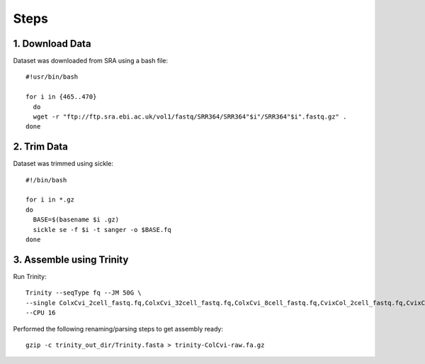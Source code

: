 Steps
=====

1. Download Data
----------------

Dataset was downloaded from SRA using a bash file::

        #!usr/bin/bash
        
        for i in {465..470}
          do
          wget -r "ftp://ftp.sra.ebi.ac.uk/vol1/fastq/SRR364/SRR364"$i"/SRR364"$i".fastq.gz" .
        done
        

2. Trim Data
------------

Dataset was trimmed using sickle::

        #!/bin/bash
        
        for i in *.gz
        do
          BASE=$(basename $i .gz)
          sickle se -f $i -t sanger -o $BASE.fq
        done
        
3. Assemble using Trinity
-------------------------

Run Trinity::

        Trinity --seqType fq --JM 50G \
        --single ColxCvi_2cell_fastq.fq,ColxCvi_32cell_fastq.fq,ColxCvi_8cell_fastq.fq,CvixCol_2cell_fastq.fq,CvixCol_32cell_fastq.fq,CvixCol_8cell_fastq.fq \
        --CPU 16
        

Performed the following renaming/parsing steps to get assembly ready::

        gzip -c trinity_out_dir/Trinity.fasta > trinity-ColCvi-raw.fa.gz
        
        


